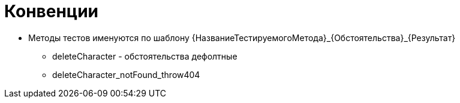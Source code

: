 = Конвенции

* Методы тестов именуются по шаблону {НазваниеТестируемогоМетода}_{Обстоятельства}_{Результат}
** deleteCharacter - обстоятельства дефолтные
** deleteCharacter_notFound_throw404
